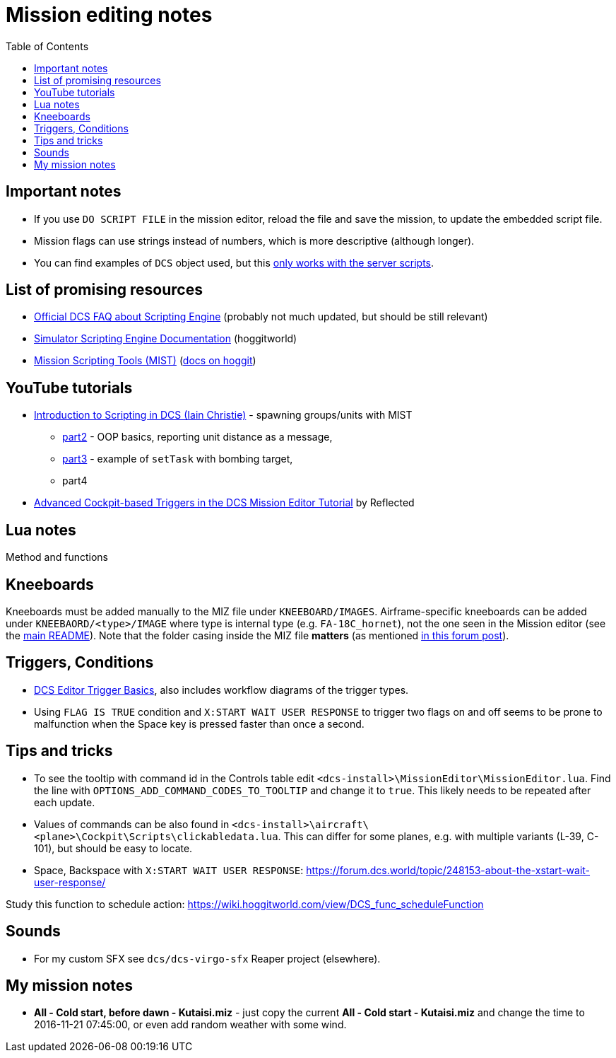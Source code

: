 :toc:
= Mission editing notes

== Important notes

* If you use `DO SCRIPT FILE` in the mission editor, reload the file and save the mission, to update the embedded script file.
* Mission flags can use strings instead of numbers, which is more descriptive (although longer).
* You can find examples of `DCS` object used, but this https://forum.dcs.world/topic/269939-dcs-control-api/?do=findComment&comment=5005078[only works with the server scripts].

== List of promising resources

* https://www.digitalcombatsimulator.com/en/support/faq/scripting_engine/[Official DCS FAQ about Scripting Engine] (probably not much updated, but should be still relevant)
* https://wiki.hoggitworld.com/view/Simulator_Scripting_Engine_Documentation[Simulator Scripting Engine Documentation] (hoggitworld)
* https://github.com/mrSkortch/MissionScriptingTools[Mission Scripting Tools (MIST)]
(https://wiki.hoggitworld.com/view/Mission_Scripting_Tools_Documentation[docs on hoggit])

== YouTube tutorials

* https://youtu.be/WaUtdUaQVms[Introduction to Scripting in DCS (Iain Christie)] -
spawning groups/units with MIST
** https://youtu.be/o7xpEqaqTWw[part2] - OOP basics, reporting unit distance as a message,
** https://youtu.be/OvtA1MWSQuk[part3] - example of `setTask` with bombing target,
** part4
* https://youtu.be/MGhyQ7eVDnE[Advanced Cockpit-based Triggers in the DCS Mission Editor Tutorial] by Reflected

== Lua notes

Method and functions
// TODO

== Kneeboards

Kneeboards must be added manually to the MIZ file under `KNEEBOARD/IMAGES`.
Airframe-specific kneeboards can be added under `KNEEBAORD/<type>/IMAGE` where type is internal
type (e.g. `FA-18C_hornet`), not the one seen in the Mission editor (see the link:../README.adoc[main README]).
Note that the folder casing inside the MIZ file *matters* (as mentioned https://forum.dcs.world/topic/179746-kneeboard-for-specific-missions/?do=findComment&comment=3521521[in this forum post]).

== Triggers, Conditions

* https://wiki.hoggitworld.com/view/DCS_editor_triggerBasics[DCS Editor Trigger Basics], also includes workflow diagrams of the trigger types.
* Using `FLAG IS TRUE` condition and `X:START WAIT USER RESPONSE` to trigger two flags on and off seems to be prone to malfunction when the Space key is pressed faster than once a second. 
// TODO why? What are the states of the flags?
// TODO Let's add some debug functions to F10 other menu

== Tips and tricks

* To see the tooltip with command id in the Controls table edit `<dcs-install>\MissionEditor\MissionEditor.lua`.
Find the line with `OPTIONS_ADD_COMMAND_CODES_TO_TOOLTIP` and change it to `true`.
This likely needs to be repeated after each update.
* Values of commands can be also found in `<dcs-install>\aircraft\<plane>\Cockpit\Scripts\clickabledata.lua`.
This can differ for some planes, e.g. with multiple variants (L-39, C-101), but should be easy to locate.
* Space, Backspace with `X:START WAIT USER RESPONSE`: https://forum.dcs.world/topic/248153-about-the-xstart-wait-user-response/

// TODO
Study this function to schedule action: https://wiki.hoggitworld.com/view/DCS_func_scheduleFunction

== Sounds

* For my custom SFX see `dcs/dcs-virgo-sfx` Reaper project (elsewhere). 

== My mission notes

* *All - Cold start, before dawn - Kutaisi.miz* - just copy the current *All - Cold start - Kutaisi.miz*
and change the time to 2016-11-21 07:45:00, or even add random weather with some wind.
